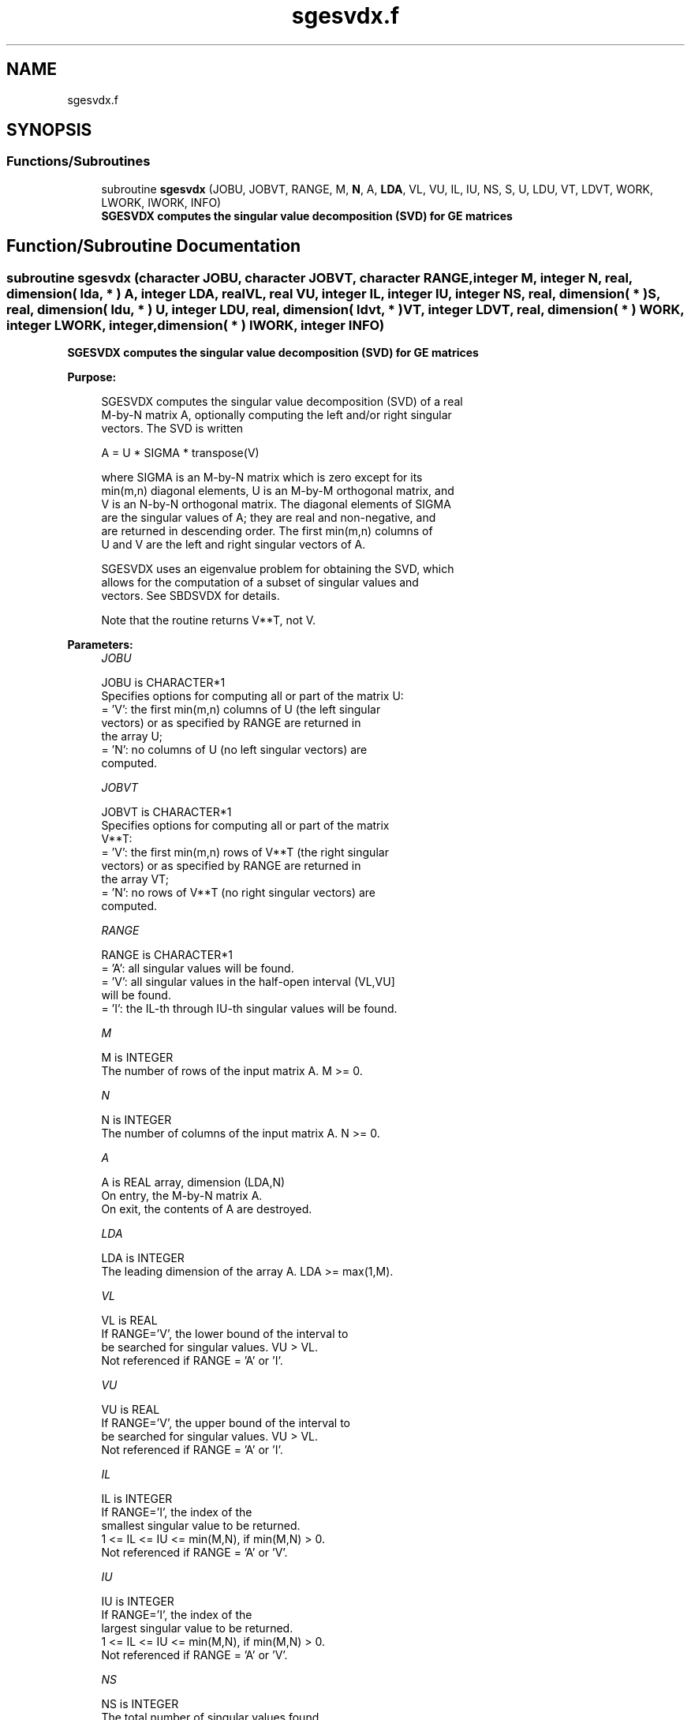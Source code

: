 .TH "sgesvdx.f" 3 "Tue Nov 14 2017" "Version 3.8.0" "LAPACK" \" -*- nroff -*-
.ad l
.nh
.SH NAME
sgesvdx.f
.SH SYNOPSIS
.br
.PP
.SS "Functions/Subroutines"

.in +1c
.ti -1c
.RI "subroutine \fBsgesvdx\fP (JOBU, JOBVT, RANGE, M, \fBN\fP, A, \fBLDA\fP, VL, VU, IL, IU, NS, S, U, LDU, VT, LDVT, WORK, LWORK, IWORK, INFO)"
.br
.RI "\fB SGESVDX computes the singular value decomposition (SVD) for GE matrices\fP "
.in -1c
.SH "Function/Subroutine Documentation"
.PP 
.SS "subroutine sgesvdx (character JOBU, character JOBVT, character RANGE, integer M, integer N, real, dimension( lda, * ) A, integer LDA, real VL, real VU, integer IL, integer IU, integer NS, real, dimension( * ) S, real, dimension( ldu, * ) U, integer LDU, real, dimension( ldvt, * ) VT, integer LDVT, real, dimension( * ) WORK, integer LWORK, integer, dimension( * ) IWORK, integer INFO)"

.PP
\fB SGESVDX computes the singular value decomposition (SVD) for GE matrices\fP  
.PP
\fBPurpose: \fP
.RS 4

.PP
.nf
  SGESVDX computes the singular value decomposition (SVD) of a real
  M-by-N matrix A, optionally computing the left and/or right singular
  vectors. The SVD is written

      A = U * SIGMA * transpose(V)

  where SIGMA is an M-by-N matrix which is zero except for its
  min(m,n) diagonal elements, U is an M-by-M orthogonal matrix, and
  V is an N-by-N orthogonal matrix.  The diagonal elements of SIGMA
  are the singular values of A; they are real and non-negative, and
  are returned in descending order.  The first min(m,n) columns of
  U and V are the left and right singular vectors of A.

  SGESVDX uses an eigenvalue problem for obtaining the SVD, which
  allows for the computation of a subset of singular values and
  vectors. See SBDSVDX for details.

  Note that the routine returns V**T, not V.
.fi
.PP
 
.RE
.PP
\fBParameters:\fP
.RS 4
\fIJOBU\fP 
.PP
.nf
          JOBU is CHARACTER*1
          Specifies options for computing all or part of the matrix U:
          = 'V':  the first min(m,n) columns of U (the left singular
                  vectors) or as specified by RANGE are returned in
                  the array U;
          = 'N':  no columns of U (no left singular vectors) are
                  computed.
.fi
.PP
.br
\fIJOBVT\fP 
.PP
.nf
          JOBVT is CHARACTER*1
           Specifies options for computing all or part of the matrix
           V**T:
           = 'V':  the first min(m,n) rows of V**T (the right singular
                   vectors) or as specified by RANGE are returned in
                   the array VT;
           = 'N':  no rows of V**T (no right singular vectors) are
                   computed.
.fi
.PP
.br
\fIRANGE\fP 
.PP
.nf
          RANGE is CHARACTER*1
          = 'A': all singular values will be found.
          = 'V': all singular values in the half-open interval (VL,VU]
                 will be found.
          = 'I': the IL-th through IU-th singular values will be found.
.fi
.PP
.br
\fIM\fP 
.PP
.nf
          M is INTEGER
          The number of rows of the input matrix A.  M >= 0.
.fi
.PP
.br
\fIN\fP 
.PP
.nf
          N is INTEGER
          The number of columns of the input matrix A.  N >= 0.
.fi
.PP
.br
\fIA\fP 
.PP
.nf
          A is REAL array, dimension (LDA,N)
          On entry, the M-by-N matrix A.
          On exit, the contents of A are destroyed.
.fi
.PP
.br
\fILDA\fP 
.PP
.nf
          LDA is INTEGER
          The leading dimension of the array A.  LDA >= max(1,M).
.fi
.PP
.br
\fIVL\fP 
.PP
.nf
          VL is REAL
          If RANGE='V', the lower bound of the interval to
          be searched for singular values. VU > VL.
          Not referenced if RANGE = 'A' or 'I'.
.fi
.PP
.br
\fIVU\fP 
.PP
.nf
          VU is REAL
          If RANGE='V', the upper bound of the interval to
          be searched for singular values. VU > VL.
          Not referenced if RANGE = 'A' or 'I'.
.fi
.PP
.br
\fIIL\fP 
.PP
.nf
          IL is INTEGER
          If RANGE='I', the index of the
          smallest singular value to be returned.
          1 <= IL <= IU <= min(M,N), if min(M,N) > 0.
          Not referenced if RANGE = 'A' or 'V'.
.fi
.PP
.br
\fIIU\fP 
.PP
.nf
          IU is INTEGER
          If RANGE='I', the index of the
          largest singular value to be returned.
          1 <= IL <= IU <= min(M,N), if min(M,N) > 0.
          Not referenced if RANGE = 'A' or 'V'.
.fi
.PP
.br
\fINS\fP 
.PP
.nf
          NS is INTEGER
          The total number of singular values found,
          0 <= NS <= min(M,N).
          If RANGE = 'A', NS = min(M,N); if RANGE = 'I', NS = IU-IL+1.
.fi
.PP
.br
\fIS\fP 
.PP
.nf
          S is REAL array, dimension (min(M,N))
          The singular values of A, sorted so that S(i) >= S(i+1).
.fi
.PP
.br
\fIU\fP 
.PP
.nf
          U is REAL array, dimension (LDU,UCOL)
          If JOBU = 'V', U contains columns of U (the left singular
          vectors, stored columnwise) as specified by RANGE; if
          JOBU = 'N', U is not referenced.
          Note: The user must ensure that UCOL >= NS; if RANGE = 'V',
          the exact value of NS is not known in advance and an upper
          bound must be used.
.fi
.PP
.br
\fILDU\fP 
.PP
.nf
          LDU is INTEGER
          The leading dimension of the array U.  LDU >= 1; if
          JOBU = 'V', LDU >= M.
.fi
.PP
.br
\fIVT\fP 
.PP
.nf
          VT is REAL array, dimension (LDVT,N)
          If JOBVT = 'V', VT contains the rows of V**T (the right singular
          vectors, stored rowwise) as specified by RANGE; if JOBVT = 'N',
          VT is not referenced.
          Note: The user must ensure that LDVT >= NS; if RANGE = 'V',
          the exact value of NS is not known in advance and an upper
          bound must be used.
.fi
.PP
.br
\fILDVT\fP 
.PP
.nf
          LDVT is INTEGER
          The leading dimension of the array VT.  LDVT >= 1; if
          JOBVT = 'V', LDVT >= NS (see above).
.fi
.PP
.br
\fIWORK\fP 
.PP
.nf
          WORK is REAL array, dimension (MAX(1,LWORK))
          On exit, if INFO = 0, WORK(1) returns the optimal LWORK;
.fi
.PP
.br
\fILWORK\fP 
.PP
.nf
          LWORK is INTEGER
          The dimension of the array WORK.
          LWORK >= MAX(1,MIN(M,N)*(MIN(M,N)+4)) for the paths (see
          comments inside the code):
             - PATH 1  (M much larger than N)
             - PATH 1t (N much larger than M)
          LWORK >= MAX(1,MIN(M,N)*2+MAX(M,N)) for the other paths.
          For good performance, LWORK should generally be larger.

          If LWORK = -1, then a workspace query is assumed; the routine
          only calculates the optimal size of the WORK array, returns
          this value as the first entry of the WORK array, and no error
          message related to LWORK is issued by XERBLA.
.fi
.PP
.br
\fIIWORK\fP 
.PP
.nf
          IWORK is INTEGER array, dimension (12*MIN(M,N))
          If INFO = 0, the first NS elements of IWORK are zero. If INFO > 0,
          then IWORK contains the indices of the eigenvectors that failed
          to converge in SBDSVDX/SSTEVX.
.fi
.PP
.br
\fIINFO\fP 
.PP
.nf
     INFO is INTEGER
           = 0:  successful exit
           < 0:  if INFO = -i, the i-th argument had an illegal value
           > 0:  if INFO = i, then i eigenvectors failed to converge
                 in SBDSVDX/SSTEVX.
                 if INFO = N*2 + 1, an internal error occurred in
                 SBDSVDX
.fi
.PP
 
.RE
.PP
\fBAuthor:\fP
.RS 4
Univ\&. of Tennessee 
.PP
Univ\&. of California Berkeley 
.PP
Univ\&. of Colorado Denver 
.PP
NAG Ltd\&. 
.RE
.PP
\fBDate:\fP
.RS 4
June 2016 
.RE
.PP

.PP
Definition at line 265 of file sgesvdx\&.f\&.
.SH "Author"
.PP 
Generated automatically by Doxygen for LAPACK from the source code\&.
